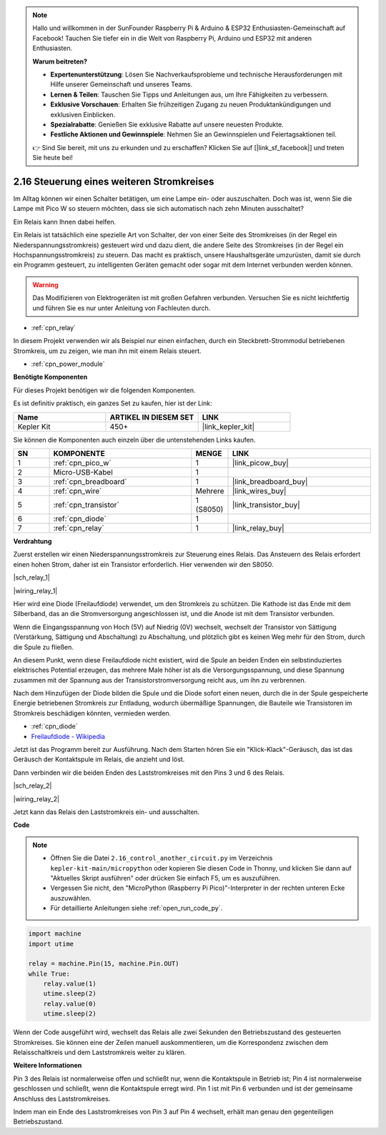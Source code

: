 .. note::

    Hallo und willkommen in der SunFounder Raspberry Pi & Arduino & ESP32 Enthusiasten-Gemeinschaft auf Facebook! Tauchen Sie tiefer ein in die Welt von Raspberry Pi, Arduino und ESP32 mit anderen Enthusiasten.

    **Warum beitreten?**

    - **Expertenunterstützung**: Lösen Sie Nachverkaufsprobleme und technische Herausforderungen mit Hilfe unserer Gemeinschaft und unseres Teams.
    - **Lernen & Teilen**: Tauschen Sie Tipps und Anleitungen aus, um Ihre Fähigkeiten zu verbessern.
    - **Exklusive Vorschauen**: Erhalten Sie frühzeitigen Zugang zu neuen Produktankündigungen und exklusiven Einblicken.
    - **Spezialrabatte**: Genießen Sie exklusive Rabatte auf unsere neuesten Produkte.
    - **Festliche Aktionen und Gewinnspiele**: Nehmen Sie an Gewinnspielen und Feiertagsaktionen teil.

    👉 Sind Sie bereit, mit uns zu erkunden und zu erschaffen? Klicken Sie auf [|link_sf_facebook|] und treten Sie heute bei!

.. _py_relay:

2.16 Steuerung eines weiteren Stromkreises
==========================================

Im Alltag können wir einen Schalter betätigen, um eine Lampe ein- oder auszuschalten.
Doch was ist, wenn Sie die Lampe mit Pico W so steuern möchten, dass sie sich automatisch nach zehn Minuten ausschaltet?

Ein Relais kann Ihnen dabei helfen.

Ein Relais ist tatsächlich eine spezielle Art von Schalter, der von einer Seite des Stromkreises (in der Regel ein Niederspannungsstromkreis) gesteuert wird und dazu dient, die andere Seite des Stromkreises (in der Regel ein Hochspannungsstromkreis) zu steuern.
Das macht es praktisch, unsere Haushaltsgeräte umzurüsten, damit sie durch ein Programm gesteuert, zu intelligenten Geräten gemacht oder sogar mit dem Internet verbunden werden können.

.. warning::
    Das Modifizieren von Elektrogeräten ist mit großen Gefahren verbunden. Versuchen Sie es nicht leichtfertig und führen Sie es nur unter Anleitung von Fachleuten durch.

* :ref:`cpn_relay`

In diesem Projekt verwenden wir als Beispiel nur einen einfachen, durch ein Steckbrett-Strommodul betriebenen Stromkreis, um zu zeigen, wie man ihn mit einem Relais steuert.

* :ref:`cpn_power_module`

**Benötigte Komponenten**

Für dieses Projekt benötigen wir die folgenden Komponenten.

Es ist definitiv praktisch, ein ganzes Set zu kaufen, hier ist der Link:

.. list-table::
    :widths: 20 20 20
    :header-rows: 1

    *   - Name
        - ARTIKEL IN DIESEM SET
        - LINK
    *   - Kepler Kit
        - 450+
        - |link_kepler_kit|

Sie können die Komponenten auch einzeln über die untenstehenden Links kaufen.

.. list-table::
    :widths: 5 20 5 20
    :header-rows: 1

    *   - SN
        - KOMPONENTE
        - MENGE
        - LINK

    *   - 1
        - :ref:`cpn_pico_w`
        - 1
        - |link_picow_buy|
    *   - 2
        - Micro-USB-Kabel
        - 1
        - 
    *   - 3
        - :ref:`cpn_breadboard`
        - 1
        - |link_breadboard_buy|
    *   - 4
        - :ref:`cpn_wire`
        - Mehrere
        - |link_wires_buy|
    *   - 5
        - :ref:`cpn_transistor`
        - 1 (S8050)
        - |link_transistor_buy|
    *   - 6
        - :ref:`cpn_diode`
        - 1
        - 
    *   - 7
        - :ref:`cpn_relay`
        - 1
        - |link_relay_buy|

**Verdrahtung**

Zuerst erstellen wir einen Niederspannungsstromkreis zur Steuerung eines Relais.
Das Ansteuern des Relais erfordert einen hohen Strom, daher ist ein Transistor erforderlich. Hier verwenden wir den S8050.

|sch_relay_1|

|wiring_relay_1|



Hier wird eine Diode (Freilaufdiode) verwendet, um den Stromkreis zu schützen. Die Kathode ist das Ende mit dem Silberband, das an die Stromversorgung angeschlossen ist, und die Anode ist mit dem Transistor verbunden.

Wenn die Eingangsspannung von Hoch (5V) auf Niedrig (0V) wechselt, wechselt der Transistor von Sättigung (Verstärkung, Sättigung und Abschaltung) zu Abschaltung, und plötzlich gibt es keinen Weg mehr für den Strom, durch die Spule zu fließen.

An diesem Punkt, wenn diese Freilaufdiode nicht existiert, wird die Spule an beiden Enden ein selbstinduziertes elektrisches Potential erzeugen, das mehrere Male höher ist als die Versorgungsspannung, und diese Spannung zusammen mit der Spannung aus der Transistorstromversorgung reicht aus, um ihn zu verbrennen.

Nach dem Hinzufügen der Diode bilden die Spule und die Diode sofort einen neuen, durch die in der Spule gespeicherte Energie betriebenen Stromkreis zur Entladung, wodurch übermäßige Spannungen, die Bauteile wie Transistoren im Stromkreis beschädigen könnten, vermieden werden.

* :ref:`cpn_diode`
* `Freilaufdiode - Wikipedia <https://de.wikipedia.org/wiki/Freilaufdiode>`_

Jetzt ist das Programm bereit zur Ausführung. Nach dem Starten hören Sie ein "Klick-Klack"-Geräusch, das ist das Geräusch der Kontaktspule im Relais, die anzieht und löst.

Dann verbinden wir die beiden Enden des Laststromkreises mit den Pins 3 und 6 des Relais.

.. (Nehmen Sie den einfachen, durch das Steckbrett-Strommodul betriebenen Stromkreis aus dem vorherigen Artikel als Beispiel.)

|sch_relay_2|

|wiring_relay_2|

Jetzt kann das Relais den Laststromkreis ein- und ausschalten.

**Code**

.. note::

    * Öffnen Sie die Datei ``2.16_control_another_circuit.py`` im Verzeichnis ``kepler-kit-main/micropython`` oder kopieren Sie diesen Code in Thonny, und klicken Sie dann auf "Aktuelles Skript ausführen" oder drücken Sie einfach F5, um es auszuführen.

    * Vergessen Sie nicht, den "MicroPython (Raspberry Pi Pico)"-Interpreter in der rechten unteren Ecke auszuwählen.

    * Für detaillierte Anleitungen siehe :ref:`open_run_code_py`.

.. code-block:: python

    import machine
    import utime
    
    relay = machine.Pin(15, machine.Pin.OUT)
    while True:
        relay.value(1)
        utime.sleep(2)
        relay.value(0)
        utime.sleep(2)

Wenn der Code ausgeführt wird, wechselt das Relais alle zwei Sekunden den Betriebszustand des gesteuerten Stromkreises.
Sie können eine der Zeilen manuell auskommentieren, um die Korrespondenz zwischen dem Relaisschaltkreis und dem Laststromkreis weiter zu klären.

**Weitere Informationen**

Pin 3 des Relais ist normalerweise offen und schließt nur, wenn die Kontaktspule in Betrieb ist; Pin 4 ist normalerweise geschlossen und schließt, wenn die Kontaktspule erregt wird.
Pin 1 ist mit Pin 6 verbunden und ist der gemeinsame Anschluss des Laststromkreises.

Indem man ein Ende des Laststromkreises von Pin 3 auf Pin 4 wechselt, erhält man genau den gegenteiligen Betriebszustand.
